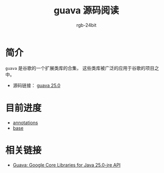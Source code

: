 #+TITLE:      guava 源码阅读
#+AUTHOR:     rgb-24bit
#+EMAIL:      rgb-24bit@foxmail.com

* 简介
  ~guava~ 是谷歌的一个扩展类库的合集， 这些类库被广泛的应用于谷歌的项目之中。

  + 源码链接： [[https://github.com/google/guava/tree/v25.0/guava/src/com/google/common][guava 25.0]]

* 目前进度
  + [[file:annotations.org][annotations]]
  + [[file:base.org][base]]

* 相关链接
  + [[https://google.github.io/guava/releases/25.0-jre/api/docs/overview-summary.html][Guava: Google Core Libraries for Java 25.0-jre API]]

